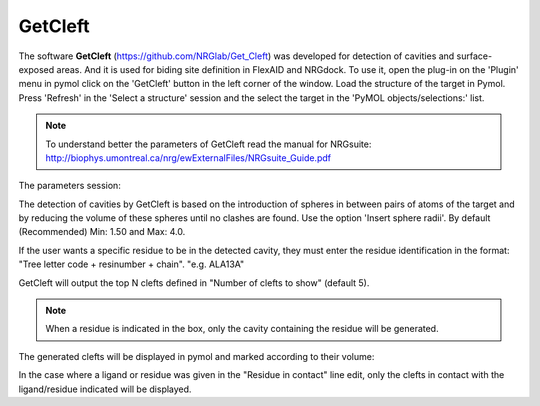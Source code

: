 GetCleft
=====

.. _GetCleft:

The software **GetCleft** (https://github.com/NRGlab/Get_Cleft) was developed for detection of cavities and surface-exposed areas.
And it is used for biding site definition in FlexAID and NRGdock.
To use it, open the plug-in on the 'Plugin' menu in pymol click on the 'GetCleft' button in the left corner of the window.
Load the structure of the target in Pymol.
Press 'Refresh' in the 'Select a structure' session and the select the target in the 'PyMOL objects/selections:' list.

.. image:: _static/images/GetCleft/GetCleft_menu.png
       :alt: An example image
       :width: 700px
       :align: center


.. note::
    To understand better the parameters of GetCleft read the manual for NRGsuite: http://biophys.umontreal.ca/nrg/ewExternalFiles/NRGsuite_Guide.pdf

The parameters session:

The detection of cavities by GetCleft is based on the introduction of spheres in between pairs of atoms of the target and by reducing the volume of these spheres until no clashes are found.
Use the option 'Insert sphere radii'. By default (Recommended) Min: 1.50 and Max: 4.0.

If the user wants a specific residue to be in the detected cavity, they must enter the residue identification in the format: "Tree letter code + resinumber + chain". "e.g. ALA13A"

GetCleft will output the top N clefts defined in "Number of clefts to show" (default 5).

.. note::
    When a residue is indicated in the box, only the cavity containing the residue will be generated.

The generated clefts will be displayed in pymol and marked according to their volume:

.. image:: _static/images/GetCleft/Clefts_2wo2.png
       :alt: An example image
       :width: 700px
       :align: center

In the case where a ligand or residue was given in the "Residue in contact" line edit, only the clefts in contact with the ligand/residue indicated will be displayed.